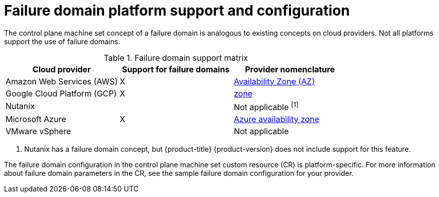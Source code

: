 // Module included in the following assemblies:
//
// * machine_management/cpmso-resiliency.adoc

:_content-type: REFERENCE
[id="cpmso-failure-domains-provider_{context}"]
= Failure domain platform support and configuration

The control plane machine set concept of a failure domain is analogous to existing concepts on cloud providers. Not all platforms support the use of failure domains.

.Failure domain support matrix
[cols="<.^,^.^,^.^"]
|====
|Cloud provider |Support for failure domains |Provider nomenclature

|Amazon Web Services (AWS)
|X
|link:https://docs.aws.amazon.com/AWSEC2/latest/UserGuide/using-regions-availability-zones.html#concepts-availability-zones[Availability Zone (AZ)]

|Google Cloud Platform (GCP)
|X
|link:https://cloud.google.com/compute/docs/regions-zones[zone]

|Nutanix
//link:https://portal.nutanix.com/page/documents/details?targetId=Web-Console-Guide-Prism-v6_1:arc-failure-modes-c.html[Availability domain]
|
|Not applicable ^[1]^

|Microsoft Azure
|X
|link:https://learn.microsoft.com/en-us/azure/azure-web-pubsub/concept-availability-zones[Azure availability zone]

|VMware vSphere
|
|Not applicable
|====
[.small]
--
1. Nutanix has a failure domain concept, but {product-title} {product-version} does not include support for this feature.
--

The failure domain configuration in the control plane machine set custom resource (CR) is platform-specific. For more information about failure domain parameters in the CR, see the sample failure domain configuration for your provider.